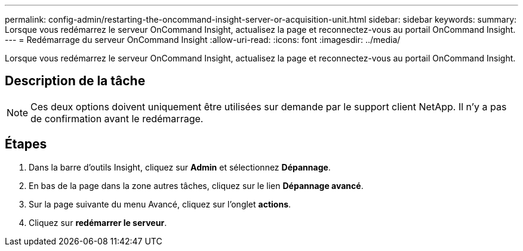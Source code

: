 ---
permalink: config-admin/restarting-the-oncommand-insight-server-or-acquisition-unit.html 
sidebar: sidebar 
keywords:  
summary: Lorsque vous redémarrez le serveur OnCommand Insight, actualisez la page et reconnectez-vous au portail OnCommand Insight. 
---
= Redémarrage du serveur OnCommand Insight
:allow-uri-read: 
:icons: font
:imagesdir: ../media/


[role="lead"]
Lorsque vous redémarrez le serveur OnCommand Insight, actualisez la page et reconnectez-vous au portail OnCommand Insight.



== Description de la tâche

[NOTE]
====
Ces deux options doivent uniquement être utilisées sur demande par le support client NetApp. Il n'y a pas de confirmation avant le redémarrage.

====


== Étapes

. Dans la barre d'outils Insight, cliquez sur *Admin* et sélectionnez *Dépannage*.
. En bas de la page dans la zone autres tâches, cliquez sur le lien *Dépannage avancé*.
. Sur la page suivante du menu Avancé, cliquez sur l'onglet *actions*.
. Cliquez sur *redémarrer le serveur*.

